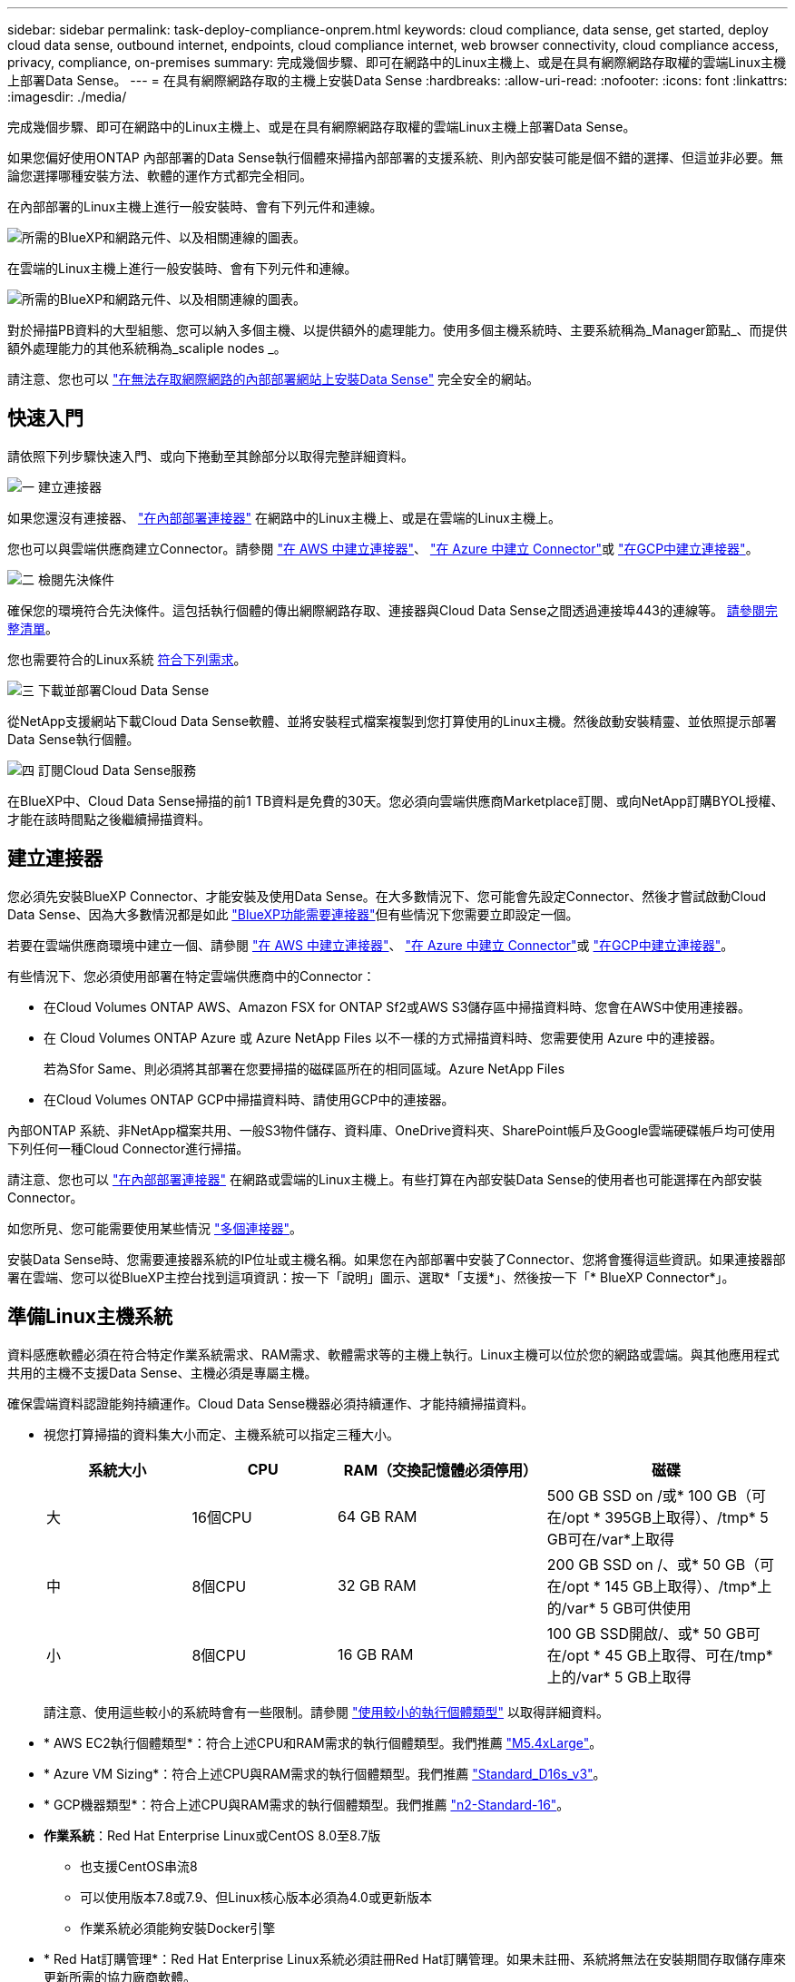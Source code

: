 ---
sidebar: sidebar 
permalink: task-deploy-compliance-onprem.html 
keywords: cloud compliance, data sense, get started, deploy cloud data sense, outbound internet, endpoints, cloud compliance internet, web browser connectivity, cloud compliance access, privacy, compliance, on-premises 
summary: 完成幾個步驟、即可在網路中的Linux主機上、或是在具有網際網路存取權的雲端Linux主機上部署Data Sense。 
---
= 在具有網際網路存取的主機上安裝Data Sense
:hardbreaks:
:allow-uri-read: 
:nofooter: 
:icons: font
:linkattrs: 
:imagesdir: ./media/


[role="lead"]
完成幾個步驟、即可在網路中的Linux主機上、或是在具有網際網路存取權的雲端Linux主機上部署Data Sense。

如果您偏好使用ONTAP 內部部署的Data Sense執行個體來掃描內部部署的支援系統、則內部安裝可能是個不錯的選擇、但這並非必要。無論您選擇哪種安裝方法、軟體的運作方式都完全相同。

在內部部署的Linux主機上進行一般安裝時、會有下列元件和連線。

image:diagram_deploy_onprem_overview.png["所需的BlueXP和網路元件、以及相關連線的圖表。"]

在雲端的Linux主機上進行一般安裝時、會有下列元件和連線。

image:diagram_deploy_onprem_cloud_instance.png["所需的BlueXP和網路元件、以及相關連線的圖表。"]

對於掃描PB資料的大型組態、您可以納入多個主機、以提供額外的處理能力。使用多個主機系統時、主要系統稱為_Manager節點_、而提供額外處理能力的其他系統稱為_scaliple nodes _。

請注意、您也可以 link:task-deploy-compliance-dark-site.html["在無法存取網際網路的內部部署網站上安裝Data Sense"] 完全安全的網站。



== 快速入門

請依照下列步驟快速入門、或向下捲動至其餘部分以取得完整詳細資料。

.image:https://raw.githubusercontent.com/NetAppDocs/common/main/media/number-1.png["一"] 建立連接器
[role="quick-margin-para"]
如果您還沒有連接器、 https://docs.netapp.com/us-en/cloud-manager-setup-admin/task-installing-linux.html["在內部部署連接器"^] 在網路中的Linux主機上、或是在雲端的Linux主機上。

[role="quick-margin-para"]
您也可以與雲端供應商建立Connector。請參閱 https://docs.netapp.com/us-en/cloud-manager-setup-admin/task-creating-connectors-aws.html["在 AWS 中建立連接器"^]、 https://docs.netapp.com/us-en/cloud-manager-setup-admin/task-creating-connectors-azure.html["在 Azure 中建立 Connector"^]或 https://docs.netapp.com/us-en/cloud-manager-setup-admin/task-creating-connectors-gcp.html["在GCP中建立連接器"^]。

.image:https://raw.githubusercontent.com/NetAppDocs/common/main/media/number-2.png["二"] 檢閱先決條件
[role="quick-margin-para"]
確保您的環境符合先決條件。這包括執行個體的傳出網際網路存取、連接器與Cloud Data Sense之間透過連接埠443的連線等。 <<從Cloud Data Sense啟用傳出網際網路存取,請參閱完整清單>>。

[role="quick-margin-para"]
您也需要符合的Linux系統 <<準備Linux主機系統,符合下列需求>>。

.image:https://raw.githubusercontent.com/NetAppDocs/common/main/media/number-3.png["三"] 下載並部署Cloud Data Sense
[role="quick-margin-para"]
從NetApp支援網站下載Cloud Data Sense軟體、並將安裝程式檔案複製到您打算使用的Linux主機。然後啟動安裝精靈、並依照提示部署Data Sense執行個體。

.image:https://raw.githubusercontent.com/NetAppDocs/common/main/media/number-4.png["四"] 訂閱Cloud Data Sense服務
[role="quick-margin-para"]
在BlueXP中、Cloud Data Sense掃描的前1 TB資料是免費的30天。您必須向雲端供應商Marketplace訂閱、或向NetApp訂購BYOL授權、才能在該時間點之後繼續掃描資料。



== 建立連接器

您必須先安裝BlueXP Connector、才能安裝及使用Data Sense。在大多數情況下、您可能會先設定Connector、然後才嘗試啟動Cloud Data Sense、因為大多數情況都是如此 https://docs.netapp.com/us-en/cloud-manager-setup-admin/concept-connectors.html#when-a-connector-is-required["BlueXP功能需要連接器"]但有些情況下您需要立即設定一個。

若要在雲端供應商環境中建立一個、請參閱 https://docs.netapp.com/us-en/cloud-manager-setup-admin/task-creating-connectors-aws.html["在 AWS 中建立連接器"^]、 https://docs.netapp.com/us-en/cloud-manager-setup-admin/task-creating-connectors-azure.html["在 Azure 中建立 Connector"^]或 https://docs.netapp.com/us-en/cloud-manager-setup-admin/task-creating-connectors-gcp.html["在GCP中建立連接器"^]。

有些情況下、您必須使用部署在特定雲端供應商中的Connector：

* 在Cloud Volumes ONTAP AWS、Amazon FSX for ONTAP Sf2或AWS S3儲存區中掃描資料時、您會在AWS中使用連接器。
* 在 Cloud Volumes ONTAP Azure 或 Azure NetApp Files 以不一樣的方式掃描資料時、您需要使用 Azure 中的連接器。
+
若為Sfor Same、則必須將其部署在您要掃描的磁碟區所在的相同區域。Azure NetApp Files

* 在Cloud Volumes ONTAP GCP中掃描資料時、請使用GCP中的連接器。


內部ONTAP 系統、非NetApp檔案共用、一般S3物件儲存、資料庫、OneDrive資料夾、SharePoint帳戶及Google雲端硬碟帳戶均可使用下列任何一種Cloud Connector進行掃描。

請注意、您也可以 https://docs.netapp.com/us-en/cloud-manager-setup-admin/task-installing-linux.html["在內部部署連接器"^] 在網路或雲端的Linux主機上。有些打算在內部安裝Data Sense的使用者也可能選擇在內部安裝Connector。

如您所見、您可能需要使用某些情況 https://docs.netapp.com/us-en/cloud-manager-setup-admin/concept-connectors.html#when-to-use-multiple-connectors["多個連接器"]。

安裝Data Sense時、您需要連接器系統的IP位址或主機名稱。如果您在內部部署中安裝了Connector、您將會獲得這些資訊。如果連接器部署在雲端、您可以從BlueXP主控台找到這項資訊：按一下「說明」圖示、選取*「支援*」、然後按一下「* BlueXP Connector*」。



== 準備Linux主機系統

資料感應軟體必須在符合特定作業系統需求、RAM需求、軟體需求等的主機上執行。Linux主機可以位於您的網路或雲端。與其他應用程式共用的主機不支援Data Sense、主機必須是專屬主機。

確保雲端資料認證能夠持續運作。Cloud Data Sense機器必須持續運作、才能持續掃描資料。

* 視您打算掃描的資料集大小而定、主機系統可以指定三種大小。
+
[cols="18,18,26,30"]
|===
| 系統大小 | CPU | RAM（交換記憶體必須停用） | 磁碟 


| 大 | 16個CPU | 64 GB RAM | 500 GB SSD on /或* 100 GB（可在/opt * 395GB上取得）、/tmp* 5 GB可在/var*上取得 


| 中 | 8個CPU | 32 GB RAM | 200 GB SSD on /、或* 50 GB（可在/opt * 145 GB上取得）、/tmp*上的/var* 5 GB可供使用 


| 小 | 8個CPU | 16 GB RAM | 100 GB SSD開啟/、或* 50 GB可在/opt * 45 GB上取得、可在/tmp*上的/var* 5 GB上取得 
|===
+
請注意、使用這些較小的系統時會有一些限制。請參閱 link:concept-cloud-compliance.html#using-a-smaller-instance-type["使用較小的執行個體類型"] 以取得詳細資料。

* * AWS EC2執行個體類型*：符合上述CPU和RAM需求的執行個體類型。我們推薦 https://aws.amazon.com/ec2/instance-types/m5/["M5.4xLarge"^]。
* * Azure VM Sizing*：符合上述CPU與RAM需求的執行個體類型。我們推薦 https://docs.microsoft.com/en-us/azure/virtual-machines/dv3-dsv3-series#dsv3-series["Standard_D16s_v3"^]。
* * GCP機器類型*：符合上述CPU與RAM需求的執行個體類型。我們推薦 https://cloud.google.com/compute/docs/general-purpose-machines#n2_machines["n2-Standard-16"^]。
* *作業系統*：Red Hat Enterprise Linux或CentOS 8.0至8.7版
+
** 也支援CentOS串流8
** 可以使用版本7.8或7.9、但Linux核心版本必須為4.0或更新版本
** 作業系統必須能夠安裝Docker引擎


* * Red Hat訂購管理*：Red Hat Enterprise Linux系統必須註冊Red Hat訂購管理。如果未註冊、系統將無法在安裝期間存取儲存庫來更新所需的協力廠商軟體。
* *其他軟體*：您必須先在主機上安裝下列軟體、才能安裝Data Sense：
+
** Docker Engine 19.3.1版或更新版本。 https://docs.docker.com/engine/install/["檢視安裝指示"^]。
** Python 3版本3.6或更新版本。 https://www.python.org/downloads/["檢視安裝指示"^]。


* * Firewalld考量事項*：如果您打算使用 `firewalld`、建議您在安裝Data Sense之前先啟用此功能。執行下列命令進行設定 `firewalld` 因此它能與Data Sense相容：
+
....
firewall-cmd --permanent --add-service=http
firewall-cmd --permanent --add-service=https
firewall-cmd --permanent --add-port=80/tcp
firewall-cmd --permanent --add-port=8080/tcp
firewall-cmd --permanent --add-port=443/tcp
firewall-cmd --reload
....
+
如果您打算使用其他Data Sense主機做為掃描儀節點、請在此時將這些規則新增至您的主要系統：

+
....
firewall-cmd --permanent --add-port=2377/tcp
firewall-cmd --permanent --add-port=7946/udp
firewall-cmd --permanent --add-port=7946/tcp
firewall-cmd --permanent --add-port=4789/udp
....
+
如果您啟用 `firewalld` 安裝Data Sense之後、您必須重新啟動Docker。




NOTE: 安裝後、無法變更Data Sense主機系統的IP位址。



== 從Cloud Data Sense啟用傳出網際網路存取

Cloud Data Sense需要傳出網際網路存取。如果您的虛擬或實體網路使用Proxy伺服器進行網際網路存取、請確定Data Sense執行個體具有傳出網際網路存取權限、以聯絡下列端點。

[cols="43,57"]
|===
| 端點 | 目的 


| \https://api.bluexp.netapp.com | 與包括NetApp帳戶在內的BlueXP服務通訊。 


| \https://netapp-cloud-account.auth0.com \https://auth0.com | 與BlueXP網站通訊以進行集中式使用者驗證。 


| \https://support.compliance.api.bluexp.netapp.com/\https://hub.docker.com \https://auth.docker.io \https://registry-1.docker.io \https://index.docker.io/\https://dseasb33srnrn.cloudfront.net/\https://production.cloudflare.docker.com/ | 提供軟體映像、資訊清單、範本的存取、以及傳送記錄和度量資料的功能。 


| \https://support.compliance.api.bluexp.netapp.com/ | 讓 NetApp 能夠從稽核記錄串流資料。 


| \https://github.com/docker \https://download.docker.com \http://mirror.centos.org \http://mirrorlist.centos.org \http://mirror.centos.org/centos/7/extras/x86_64/Packages/container-selinux-2.107-3.el7.noarch.rpm | 提供安裝所需的必要套件。 
|===


== 確認已啟用所有必要的連接埠

您必須確保所有必要的連接埠都已開啟、以便在Connector、Data Sense、Active Directory和資料來源之間進行通訊。

[cols="25,25,50"]
|===
| 連線類型 | 連接埠 | 說明 


| 連接器<>資料感知 | 8080（TCP）、443（TCP）及80 | 連接器的防火牆或路由規則必須允許進出連接埠443的傳入和傳出流量進出Data Sense執行個體。請確定連接埠8080已開啟、以便您在BlueXP中查看安裝進度。 


| 連接器<> ONTAP -叢集（NAS） | 443（TCP）  a| 
BlueXP會使用ONTAP HTTPS探索叢集。如果使用自訂防火牆原則、則必須符合下列需求：

* 連接器主機必須允許透過連接埠 443 進行傳出 HTTPS 存取。如果連接器位於雲端、則預先定義的防火牆或路由規則會允許所有傳出通訊。
* 這個支援叢集必須允許透過連接埠 443 進行傳入 HTTPS 存取。 ONTAP預設的「管理」防火牆原則允許從所有 IP 位址進行傳入 HTTPS 存取。如果您修改此預設原則、或是建立自己的防火牆原則、則必須將 HTTPS 傳輸協定與該原則建立關聯、並啟用從 Connector 主機存取。




| 資料感知<> ONTAP  a| 
* NFS：111（TCP\udp）和2049（TCP\udp）
* 適用於CIFS - 139（TCP\udp）和445（TCP\udp）

 a| 
Data Sense需要網路連線到Cloud Volumes ONTAP 每個子網路或內部ONTAP 的系統。適用於此功能的防火牆或路由規則Cloud Volumes ONTAP 必須允許來自Data Sense執行個體的傳入連線。

請確定這些連接埠已開放給Data Sense執行個體：

* NFS：111和2049
* 適用於CIFS - 139和445


NFS Volume匯出原則必須允許從Data Sense執行個體存取。



| 資料感知<> Active Directory | 389（TCP與udp）、636（TCP）、3268（TCP）和3269（TCP）  a| 
您必須已為公司中的使用者設定Active Directory。此外、Data Sense需要Active Directory認證來掃描CIFS磁碟區。

您必須擁有Active Directory的資訊：

* DNS伺服器IP位址或多個IP位址
* 伺服器的使用者名稱和密碼
* 網域名稱（Active Directory名稱）
* 無論您是否使用安全LDAP（LDAPS）
* LDAP伺服器連接埠（LDAP一般為389、安全LDAP一般為636）


|===
如果您使用多部Data Sense主機來提供額外的處理能力來掃描資料來源、則必須啟用其他連接埠/傳輸協定。 link:task-deploy-compliance-onprem.html#add-scanner-nodes-to-an-existing-deployment["請參閱其他連接埠需求"]。



== 在Linux主機上安裝Data Sense

對於一般組態、您將在單一主機系統上安裝軟體。 <<一般組態的單一主機安裝,請參閱此處的步驟>>。

image:diagram_deploy_onprem_single_host_internet.png["圖表顯示使用內部部署且可存取網際網路的單一Data Sense執行個體時、您可以掃描的資料來源位置。"]

對於掃描PB資料的大型組態、您可以納入多個主機、以提供額外的處理能力。 <<適用於大型組態的多主機安裝,請參閱此處的步驟>>。

image:diagram_deploy_onprem_multi_host_internet.png["圖表顯示當使用部署在內部部署且可存取網際網路的多個Data Sense執行個體時、您可以掃描的資料來源位置。"]

請參閱 <<準備Linux主機系統,準備Linux主機系統>> 和 <<從Cloud Data Sense啟用傳出網際網路存取,檢閱先決條件>> 以取得部署Cloud Data Sense之前的完整需求清單。

只要執行個體具備網際網路連線、就會自動升級至Data Sense軟體。


NOTE: 當Azure NetApp Files 軟體安裝在內部部署環境中時、Cloud Data Sense目前無法掃描S3儲存區、功能區、或FSXfor ONTAP the Sf2。在這種情況下、您需要在雲端和部署獨立的Connector和Data Sense執行個體 https://docs.netapp.com/us-en/cloud-manager-setup-admin/concept-connectors.html#when-to-switch-between-connectors["在連接器之間切換"^] 適用於不同的資料來源。



=== 一般組態的單一主機安裝

在單一內部部署主機上安裝Data Sense軟體時、請遵循下列步驟。

.您需要的產品
* 確認您的Linux系統符合 <<準備Linux主機系統,主機需求>>。
* 確認系統已安裝兩個必要的軟體套件（Docker Engine和Python 3）。
* 請確定您擁有Linux系統的root權限。
* 如果您使用Proxy存取網際網路：
+
** 您需要Proxy伺服器資訊（IP位址或主機名稱、連線連接埠、連線配置：HTTPS或http、使用者名稱和密碼）。
** 如果Proxy正在執行TLS攔截、您需要知道Data Sense Linux系統上儲存TLS CA憑證的路徑。


* 確認您的離線環境符合所需 <<從Cloud Data Sense啟用傳出網際網路存取,權限與連線能力>>。


.步驟
. 從下載Cloud Data Sense軟體 https://mysupport.netapp.com/site/products/all/details/cloud-data-sense/downloads-tab/["NetApp 支援網站"^]。您應該選取的檔案名稱為* datASENSE-installer-ze.tar.gz*<version> 。
. 將安裝程式檔案複製到您打算使用的 Linux 主機（使用「 XCP 」或其他方法）。
. 在主機上解壓縮安裝程式檔案、例如：
+
[source, cli]
----
tar -xzf DATASENSE-INSTALLER-V1.21.0.tar.gz
----
. 在BlueXP中、選取*管理>分類*。
. 按一下「*啟動資料感應*」。
+
image:screenshot_cloud_compliance_deploy_start.png["選取按鈕以啟動Cloud Data Sense的螢幕快照。"]

. 視您是在雲端上準備的執行個體上安裝Data Sense、還是在內部部署中準備的執行個體上安裝、按一下適當的*部署*按鈕、即可開始Data Sense安裝。
+
image:screenshot_cloud_compliance_deploy_onprem.png["選取按鈕以在雲端或內部部署的機器上部署Cloud Data Sense的螢幕快照。"]

. 此時會顯示「部署內部部署的資料感知」對話方塊。複製提供的命令（例如： `sudo ./install.sh -a 12345 -c 27AG75 -t 2198qq`）並貼到文字檔中、以便日後使用。然後按一下*關閉*以關閉對話方塊。
. 在主機上、輸入您複製的命令、然後依照一系列提示操作、或者您也可以提供完整命令、包括所有必要參數做為命令列引數。
+
請注意、安裝程式會執行預先檢查、以確保您的系統和網路需求已準備就緒、以便順利安裝。

+
[cols="50a,50"]
|===
| 根據提示輸入參數： | 輸入完整命令： 


 a| 
.. 貼上您從步驟7複製的資訊：
`sudo ./install.sh -a <account_id> -c <agent_id> -t <token>`
.. 輸入Data Sense主機機器的IP位址或主機名稱、以便連接器執行個體存取。
.. 輸入BlueXP Connector主機的IP位址或主機名稱、以便Data Sense執行個體存取。
.. 根據提示輸入 Proxy 詳細資料。如果您的BlueXP Connector已經使用Proxy、則不需要在此輸入此資訊、因為Data Sense將自動使用Connector所使用的Proxy。

| 或者、您也可以事先建立整個命令、提供必要的主機和Proxy參數：「Udo ./install.sh -A <account_id>-c <agent_id>-t <tokent>-host <ds_host>-manager-host <cm_host>-proxy_host <proxy_host>--proxy-port <proxy_port>-cert-proxy_proxy_proxy_proxy><key><key_proxy_proxy_user-proxy_proxy>-tese> 
|===
+
變數值：

+
** _Account_id_ = NetApp 帳戶 ID
** _agent_id_ = 連接器 ID
** _tokon_ = JWT 使用者權杖
** _DS_host_= Data Sense Linux系統的IP位址或主機名稱。
** _cm_host_= BlueXP Connector系統的IP位址或主機名稱。
** _proxy_host_ = 代理伺服器的 IP 或主機名稱（如果主機位於 Proxy 伺服器之後）。
** _proxy_port_ = 連接到 Proxy 伺服器的連接埠（預設值 80 ）。
** _proxy_schap_=連線配置：HTTPS或http（預設http）。
** _proxy_user_ = 驗證的使用者、如果需要基本驗證、則可連線至 Proxy 伺服器。
** _proxy_password_ = 您指定之使用者名稱的密碼。
** _ca_cert_dir_= Data Sense Linux系統上包含額外TLS CA憑證套件的路徑。僅當Proxy執行TLS攔截時才需要。




.結果
Cloud Data Sense安裝程式會安裝套件、登錄安裝、並安裝Data Sense。安裝可能需要 10 到 20 分鐘。

如果主機與連接器執行個體之間有連接埠8080的連線、您會在BlueXP的「Data Sense（資料感知）」索引標籤中看到安裝進度。

.下一步
您可以從「組態」頁面選取要掃描的資料來源。

您也可以 link:task-licensing-datasense.html["設定Cloud Data Sense授權"] 目前。30天免費試用期結束前、您將不需付費。



=== 將掃描器節點新增至現有部署

如果您發現需要更多掃描處理能力來掃描資料來源、可以新增更多掃描器節點。您可以在安裝管理節點之後立即新增掃描儀節點、也可以稍後新增掃描儀節點。例如、如果您發現其中一個資料來源的資料量在6個月後增加了兩倍或三倍、您可以新增一個掃描器節點來協助資料掃描。

有兩種方法可以新增其他掃描器節點：

* 新增節點以協助掃描所有資料來源
* 新增節點以協助掃描特定資料來源或特定資料來源群組（通常是根據位置）


根據預設、您新增的任何新掃描器節點都會新增至一般掃描資源池。這稱為「預設掃描器群組」。在下圖中、「預設」群組中有1個Manager節點和3個掃描儀節點、全部都是來自所有6個資料來源的掃描資料。

image:diagram_onprem_scanner_groups_default.png["資料感應掃描程式在預設掃描器群組中掃描資料來源的圖表。"]

如果您有特定的資料來源需要由實體靠近資料來源的掃描儀節點進行掃描、您可以定義掃描儀節點或掃描儀節點群組、以掃描特定的資料來源或資料來源群組。在下圖中、有1個Manager節點和3個掃描儀節點。

* Manager節點位於「預設」群組中、正在掃描1個資料來源
* 掃描器節點1位於「United _States」群組中、正在掃描2個資料來源
* 掃描儀節點2和3位於「Europe」群組中、它們共用3個資料來源的掃描工作


image:diagram_onprem_scanner_groups.png["資料感應掃描程式在指派給不同掃描器群組時如何掃描資料來源的圖表。"]

資料感應掃描器群組可定義為儲存資料的個別地理區域。您可以在全球部署多個Data Sense掃描器節點、並為每個節點選擇一個掃描器群組。如此一來、每個掃描儀節點都會掃描最靠近它的資料。掃描儀節點越靠近資料、越好、因為掃描資料時會盡可能減少網路延遲。

您可以選擇要新增至Data Sense的掃描器群組、也可以選擇其名稱。Data Sense並不會強制在歐洲部署對應至名為「Europe」的掃描器群組的節點。

您將依照下列步驟安裝其他Data Sense掃描器節點：

. 準備將做為掃描儀節點的Linux主機系統
. 將Data Sense軟體下載到這些Linux系統
. 在Manager節點上執行命令、以識別掃描儀節點
. 請依照步驟在掃描儀節點上部署軟體（並選擇性地為某些掃描儀節點定義「掃描儀群組」）。
. 如果您定義了掃描器群組、請在Manager節點上：
+
.. 開啟檔案「jobing_for_banner_group_config.yml」、並定義每個掃描器群組要掃描的工作環境
.. 執行下列指令碼、將此對應資訊登錄至所有掃描器節點： `update_we_scanner_group_from_config_file.sh`




.您需要的產品
* 請確認適用於掃描儀節點的所有Linux系統均符合 <<準備Linux主機系統,主機需求>>。
* 確認系統已安裝兩個必要的軟體套件（Docker Engine和Python 3）。
* 請確定您擁有Linux系統的root權限。
* 確認您的環境符合所需 <<從Cloud Data Sense啟用傳出網際網路存取,權限與連線能力>>。
* 您必須擁有要新增的掃描儀節點主機的IP位址。
* 您必須擁有Data Sense Manager節點主機系統的IP位址
* 您必須擁有連接器系統的IP位址或主機名稱、NetApp帳戶ID、連接器用戶端ID和使用者存取權杖。如果您打算使用掃描器群組、則必須知道帳戶中每個資料來源的工作環境ID。請參閱下方的*先決條件步驟_*以取得此資訊。
* 必須在所有主機上啟用下列連接埠和傳輸協定：
+
[cols="15,20,55"]
|===
| 連接埠 | 通訊協定 | 說明 


| 2377 | TCP | 叢集管理通訊 


| 7946 | TCP、udp | 節點間通訊 


| 4789 | UDP | 重疊網路流量 


| 50 | 電子穩定程序 | 加密的IPsec覆疊網路（ESP）流量 


| 111. | TCP、udp | NFS伺服器、用於在主機之間共用檔案（從每個掃描儀節點到管理器節點都需要） 


| 2049 | TCP、udp | NFS伺服器、用於在主機之間共用檔案（從每個掃描儀節點到管理器節點都需要） 
|===
* 如果您使用 `firewalld` 在您的Data Sense機器上、建議您在安裝Data Sense之前先啟用此功能。執行下列命令進行設定 `firewalld` 因此它能與Data Sense相容：
+
....
firewall-cmd --permanent --add-service=http
firewall-cmd --permanent --add-service=https
firewall-cmd --permanent --add-port=80/tcp
firewall-cmd --permanent --add-port=8080/tcp
firewall-cmd --permanent --add-port=443/tcp
firewall-cmd --permanent --add-port=2377/tcp
firewall-cmd --permanent --add-port=7946/udp
firewall-cmd --permanent --add-port=7946/tcp
firewall-cmd --permanent --add-port=4789/udp
firewall-cmd --reload
....
+
如果您啟用 `firewalld` 安裝Data Sense之後、您必須重新啟動Docker。



.必要步驟
請依照下列步驟取得新增掃描器節點所需的NetApp帳戶ID、Connector用戶端ID、Connector伺服器名稱及使用者存取權杖。

. 在BlueXP功能表列中、按一下*帳戶>管理帳戶*。
+
image:screenshot_account_id.png["藍圖XP帳戶詳細資料的快照。"]

. 複製_Account ID_。
. 在BlueXP功能表列中、按一下*「說明」>「支援」>「藍圖XP Connector*」。
+
image:screenshot_connector_client_id.png["BlueXP Connector組態設定的快照。"]

. 複製連接器_Client ID_和_Server Name_。
. 如果您打算使用掃描器群組、請從「Data Sense Configuration」（資料感應組態）索引標籤、複製您計畫新增至掃描器群組之每個工作環境的工作環境ID。
+
image:screenshot_work_env_id.png["「Data Sense Configuration」（資料感知組態）頁面的工作環境ID快照。"]

. 前往 https://services.cloud.netapp.com/developer-hub["API文件開發人員中樞"^] 然後按一下*瞭解如何驗證*。
+
image:screenshot_client_access_token.png["API說明文件頁面的快照、其中包含驗證指示的連結。"]

. 遵循驗證指示、然後從回應複製_access tokon_。


.步驟
. 在Data Sense Manager節點上、執行指令碼「add_inber_node.sh」。例如、此命令會新增2個掃描儀節點：
+
`sudo ./add_scanner_node.sh -a <account_id> -c <client_id> -m <cm_host> -h <ds_manager_ip> *-n <node_private_ip_1,node_private_ip_2>* -t <user_token>`

+
變數值：

+
** _Account_id_ = NetApp 帳戶 ID
** _client_id_=連接器用戶端ID
** _cm_host_=連接器系統的IP位址或主機名稱
** _ds_manager_ip_= Data Sense Manager節點系統的私有IP位址
** _node_Private IP = Data Sense掃描儀節點系統的IP位址（多個掃描儀節點IP會以逗號分隔）
** _user_tokon_= JWT使用者存取權杖


. 在ADD_SCIER_nodes指令碼完成之前、會有一個對話方塊顯示掃描儀節點所需的安裝命令。複製命令（例如： `sudo ./node_install.sh -m 10.11.12.13 -t ABCDEF1s35212 -u red95467j`）並將其儲存在文字檔中。
. 在*每個*掃描儀節點主機上：
+
.. 將Data Sense安裝程式檔案（* datASENSE-installer-ze.tar.gz*<version> ）複製到主機機器（使用「scp」或其他方法）。
.. 解壓縮安裝程式檔案。
.. 貼上並執行您在步驟2中複製的命令。
.. 如果您想要將掃描器節點新增至「掃描器群組」、請將參數*- r <掃描 儀群組名稱>*新增至命令。否則、掃描儀節點會新增至「預設」群組。
+
在所有掃描儀節點上完成安裝、並已加入管理器節點之後、「add_bers_node.sh」指令碼也會完成。安裝可能需要10到20分鐘。



. 如果將任何掃描儀節點新增至掃描儀群組、請返回Manager節點並執行下列2項工作：
+
.. 開啟檔案「/opt/netapp/Datasense/siting_Environ_to _bANer_Group_config.yml」、然後輸入掃描程式群組掃描特定工作環境的對應。您需要為每個資料來源設定_工作環境ID_。例如、下列項目會將2個工作環境新增至「Europe」掃描器群組、將2個新增至「US_USEY」掃描器群組：
+
....
scanner_groups:
 europe:
   working_environments:
     - "working_environment_id1"
     - "working_environment_id2"
 united_states:
   working_environments:
     - "working_environment_id3"
     - "working_environment_id4"
....
+
任何未新增至清單的工作環境都會由「預設」群組掃描、您必須在「預設」群組中至少有一個管理程式或掃描器節點。

.. 執行下列指令碼、將此對應資訊登錄至所有掃描器節點：
`/opt/netapp/Datasense/tools/update_we_scanner_group_from_config_file.sh`




.結果
Data Sense是透過Manager和掃描儀節點來設定、可掃描所有資料來源。

.下一步
從「組態」頁面中、選取您要掃描的資料來源（如果您尚未掃描）。如果您建立了掃描儀群組、則每個資料來源都會由個別群組中的掃描儀節點掃描。

您可以在「組態」頁面中查看每個工作環境的「掃描器群組」名稱。

image:screenshot_work_env_id.png["「Data Sense Configuration」（資料感知組態）頁面的工作環境ID快照。"]

您也可以在「組態」頁面底部查看所有掃描器群組的清單、以及群組中每個掃描器節點的IP位址和狀態。

image:screenshot_scanner_groups.png["快照會列出群組中所有掃描器群組、以及每個掃描器節點的IP位址。"]

您可以 link:task-licensing-datasense.html["設定Cloud Data Sense授權"] 目前。30天免費試用期結束前、您將不需付費。



=== 適用於大型組態的多主機安裝

對於掃描PB資料的大型組態、您可以納入多個主機、以提供額外的處理能力。使用多個主機系統時、主要系統稱為_Manager節點_、而提供額外處理能力的其他系統稱為_scaliple nodes _。

在多部內部部署主機上同時安裝Data Sense軟體時、請遵循下列步驟。請注意、以這種方式部署多個主機時、您無法使用「掃描器群組」。

.您需要的產品
* 確認Manager和掃描儀節點的所有Linux系統都符合 <<準備Linux主機系統,主機需求>>。
* 確認系統已安裝兩個必要的軟體套件（Docker Engine和Python 3）。
* 請確定您擁有Linux系統的root權限。
* 確認您的環境符合所需 <<從Cloud Data Sense啟用傳出網際網路存取,權限與連線能力>>。
* 您必須擁有要使用的掃描器節點主機的IP位址。
* 必須在所有主機上啟用下列連接埠和傳輸協定：
+
[cols="15,20,55"]
|===
| 連接埠 | 通訊協定 | 說明 


| 2377 | TCP | 叢集管理通訊 


| 7946 | TCP、udp | 節點間通訊 


| 4789 | UDP | 重疊網路流量 


| 50 | 電子穩定程序 | 加密的IPsec覆疊網路（ESP）流量 


| 111. | TCP、udp | NFS伺服器、用於在主機之間共用檔案（從每個掃描儀節點到管理器節點都需要） 


| 2049 | TCP、udp | NFS伺服器、用於在主機之間共用檔案（從每個掃描儀節點到管理器節點都需要） 
|===


.步驟
. 請依照中的步驟1至7進行 <<一般組態的單一主機安裝,單一主機安裝>> 在管理器節點上。
. 如步驟8所示、當安裝程式提示時、您可以在一系列提示中輸入所需的值、也可以將所需的參數作為命令列引數提供給安裝程式。
+
除了可用於單一主機安裝的變數之外、還會使用新的選項*- n <node_ip>*來指定掃描儀節點的IP位址。多個掃描儀節點IP之間以一個逗號分隔。

+
例如、此命令會新增3個掃描儀節點：「Udo ./install.sh -a <account_id>-c <agent_id>-t <tokent>-host <ds_host>-manager-host <cm_host>*-n <node_ip1>、<node_ip2>、<node_ip3>*-proxy-host <proxy_proxy_proxy_proxy_proxy_proxy_proxy_user-proxy_proxy>*

. 在管理器節點安裝完成之前、會有一個對話方塊顯示掃描儀節點所需的安裝命令。複製命令（例如 `sudo ./node_install.sh -m 10.11.12.13 -t ABCDEF-1-3u69m1-1s35212`）並將其儲存在文字檔中。
. 在*每個*掃描儀節點主機上：
+
.. 將Data Sense安裝程式檔案（* datASENSE-installer-ze.tar.gz*<version> ）複製到主機機器（使用「scp」或其他方法）。
.. 解壓縮安裝程式檔案。
.. 貼上並執行您在步驟3中複製的命令。
+
在所有掃描儀節點上完成安裝、並已加入管理器節點之後、管理器節點的安裝也會完成。





.結果
Cloud Data Sense安裝程式會完成安裝套件、並登錄安裝。安裝可能需要 10 到 20 分鐘。

.下一步
您可以從「組態」頁面選取要掃描的資料來源。

您也可以 link:task-licensing-datasense.html["設定Cloud Data Sense授權"] 目前。30天免費試用期結束前、您將不需付費。
